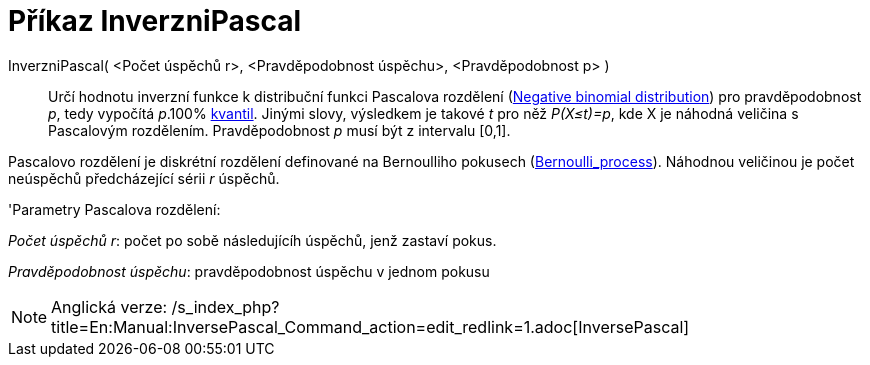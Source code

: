 = Příkaz InverzniPascal
:page-en: commands/InversePascal
ifdef::env-github[:imagesdir: /cs/modules/ROOT/assets/images]

InverzniPascal( <Počet úspěchů r>, <Pravděpodobnost úspěchu>, <Pravděpodobnost p> )::
  Určí hodnotu inverzní funkce k distribuční funkci Pascalova rozdělení
  (https://en.wikipedia.org/wiki/Negative_binomial_distribution[Negative binomial distribution]) pro pravděpodobnost
  _p_, tedy vypočítá _p_.100% https://en.wikipedia.org/wiki/cs:Kvantil[kvantil]. Jinými slovy, výsledkem je takové _t_
  pro něž _P(X≤t)=p_, kde X je náhodná veličina s Pascalovým rozdělením. Pravděpodobnost _p_ musí být z intervalu [0,1].

Pascalovo rozdělení je diskrétní rozdělení definované na Bernoulliho pokusech
(https://en.wikipedia.org/wiki/Bernoulli_process[Bernoulli_process]). Náhodnou veličinou je počet neúspěchů
předcházející sérii _r_ úspěchů.

'Parametry Pascalova rozdělení:

_Počet úspěchů r_: počet po sobě následujícíh úspěchů, jenž zastaví pokus.

_Pravděpodobnost úspěchu_: pravděpodobnost úspěchu v jednom pokusu

[NOTE]
====

Anglická verze: /s_index_php?title=En:Manual:InversePascal_Command_action=edit_redlink=1.adoc[InversePascal]
====
